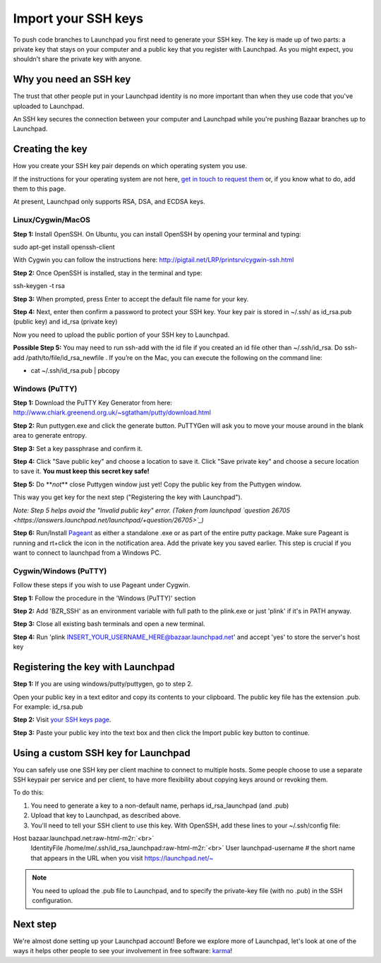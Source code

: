 Import your SSH keys
====================

To push code branches to Launchpad you first need to generate your SSH key. The key is made up of two parts: a private key that stays on your computer and a public key that you register with Launchpad. As you might expect, you shouldn't share the private key with anyone.

Why you need an SSH key
-----------------------

The trust that other people put in your Launchpad identity is no more important than when they use code that you've uploaded to Launchpad.

An SSH key secures the connection between your computer and Launchpad while you're pushing Bazaar branches up to Launchpad.

Creating the key
----------------

How you create your SSH key pair depends on which operating system you use.

If the instructions for your operating system are not here, `get in touch to request them <https://help.launchpad.net/Feedback>`_ or, if you know what to do, add them to this page.

At present, Launchpad only supports RSA, DSA, and ECDSA keys.

Linux/Cygwin/MacOS
^^^^^^^^^^^^^^^^^^

**Step 1:** Install OpenSSH. On Ubuntu, you can install OpenSSH by opening your terminal and typing:

sudo apt-get install openssh-client

With Cygwin you can follow the instructions here: `http://pigtail.net/LRP/printsrv/cygwin-ssh.html <http://pigtail.net/LRP/printsrv/cygwin-ssh.html>`_

**Step 2:** Once OpenSSH is installed, stay in the terminal and type:

ssh-keygen -t rsa

**Step 3:** When prompted, press Enter to accept the default file name for your key.

**Step 4:** Next, enter then confirm a password to protect your SSH key. Your key pair is stored in ~/.ssh/ as id_rsa.pub (public key) and id_rsa (private key)

Now you need to upload the public portion of your SSH key to Launchpad.

**Possible Step 5:** You may need to run ssh-add with the id file if you created an id file other than ~/.ssh/id_rsa. Do ssh-add /path/to/file/id_rsa_newfile . If you’re on the Mac, you can execute the following on the command line:


* cat ~/.ssh/id_rsa.pub | pbcopy

Windows (PuTTY)
^^^^^^^^^^^^^^^

**Step 1:** Download the PuTTY Key Generator from here: `http://www.chiark.greenend.org.uk/\~sgtatham/putty/download.html <http://www.chiark.greenend.org.uk/~sgtatham/putty/download.html>`_

**Step 2:** Run puttygen.exe and click the generate button. PuTTYGen will ask you to move your mouse around in the blank area to generate entropy.

**Step 3:** Set a key passphrase and confirm it.

**Step 4:** Click "Save public key" and choose a location to save it. Click "Save private key" and choose a secure location to save it. **You must keep this secret key safe!**

**Step 5:** Do **\ *not*\ ** close Puttygen window just yet! Copy the public key from the Puttygen window.

This way you get key for the next step ("Registering the key with Launchpad").

*Note: Step 5 helps avoid the "Invalid public key" error. (Taken from launchpad `question 26705 <https://answers.launchpad.net/launchpad/+question/26705>`_\ )*

**Step 6:** Run/Install `Pageant <http://www.chiark.greenend.org.uk/~sgtatham/putty/download.html>`_ as either a standalone .exe or as part of the entire putty package. Make sure Pageant is running and rt+click the icon in the notification area. Add the private key you saved earlier. This step is crucial if you want to connect to launchpad from a Windows PC.

Cygwin/Windows (PuTTY)
^^^^^^^^^^^^^^^^^^^^^^

Follow these steps if you wish to use Pageant under Cygwin.

**Step 1:** Follow the procedure in the 'Windows (PuTTY)' section

**Step 2:** Add 'BZR_SSH' as an environment variable with full path to the plink.exe or just 'plink' if it's in PATH anyway.

**Step 3:** Close all existing bash terminals and open a new terminal.

**Step 4:** Run 'plink INSERT_YOUR_USERNAME_HERE@bazaar.launchpad.net' and accept 'yes' to store the server's host key

Registering the key with Launchpad
----------------------------------

**Step 1:** If you are using windows/putty/puttygen, go to step 2.

Open your public key in a text editor and copy its contents to your clipboard. The public key file has the extension .pub. For example: id_rsa.pub

**Step 2:** Visit `your SSH keys page <https://launchpad.net/~/+editsshkeys>`_.

**Step 3:** Paste your public key into the text box and then click the Import public key button to continue.

Using a custom SSH key for Launchpad
------------------------------------

You can safely use one SSH key per client machine to connect to multiple hosts. Some people choose to use a separate SSH keypair per service and per client, to have more flexibility about copying keys around or revoking them.

To do this:


#. You need to generate a key to a non-default name, perhaps id_rsa_launchpad (and .pub)  
#. Upload that key to Launchpad, as described above.  
#. You'll need to tell your SSH client to use this key. With OpenSSH, add these lines to your ~/.ssh/config file:

Host bazaar.launchpad.net\ :raw-html-m2r:`<br>`
    IdentityFile  /home/me/.ssh/id_rsa_launchpad\ :raw-html-m2r:`<br>`
    User launchpad-username    # the short name that appears in the URL when you visit https://launchpad.net/\~

.. note::
    You need to upload the .pub file to Launchpad, and to specify the private-key file (with no .pub) in the SSH configuration.

Next step
---------

We're almost done setting up your Launchpad account! Before we explore more of Launchpad, let's look at one of the ways it helps other people to see your involvement in free software: `karma <https://help.launchpad.net/YourAccount/Karma>`_\ !
